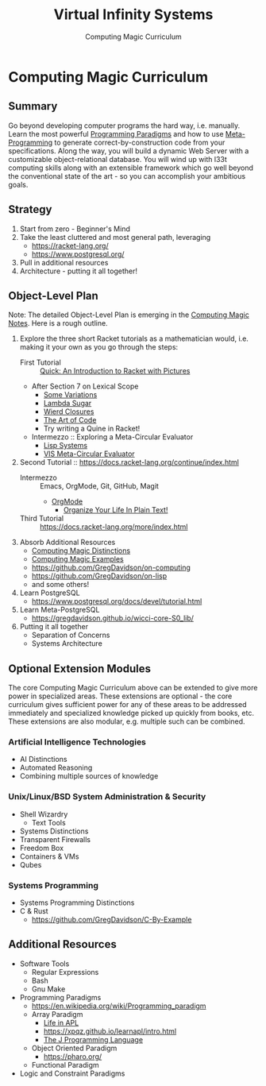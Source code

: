 #+TITLE: Virtual Infinity Systems
#+SUBTITLE: Computing Magic Curriculum
#+OPTIONS: toc:nil 
#+OPTIONS: num:nil

*  Computing Magic Curriculum

** Summary

Go beyond developing computer programs the hard way, i.e. manually. Learn the
most powerful [[https://en.wikipedia.org/wiki/Programming_paradigm][Programming Paradigms]] and how to use [[Https://en.wikipedia.org/wiki/Metaprogramming][Meta-Programming]] to generate
correct-by-construction code from your specifications. Along the way, you will
build a dynamic Web Server with a customizable object-relational database. You
will wind up with l33t computing skills along with an extensible framework which
go well beyond the conventional state of the art - so you can accomplish your
ambitious goals.

** Strategy

1. Start from zero - Beginner's Mind
2. Take the least cluttered and most general path, leveraging
    - https://racket-lang.org/
    - https://www.postgresql.org/
3. Pull in additional resources
4. Architecture - putting it all together!

** Object-Level Plan

Note: The detailed Object-Level Plan is emerging in the [[https://github.com/GregDavidson/computing-magic/blob/main/computing-magic-notes.org][Computing Magic Notes]].
Here is a rough outline.

1. Explore the three short Racket tutorials as a mathematician would, i.e.
  making it your own as you go through the steps:
    - First Tutorial ::  [[https://docs.racket-lang.org/quick/][Quick: An Introduction to Racket with Pictures]]
    - After Section 7 on Lexical Scope
        - [[https://github.com/GregDavidson/computing-magic/blob/main/Racket/Tutorial-1-Pictures/after-quick.rkt][Some Variations]]
        - [[https://github.com/GregDavidson/on-lisp/blob/main/lambda-sugar.rkt][Lambda Sugar]]
        - [[https://github.com/GregDavidson/on-lisp/blob/main/wierd-closures.rkt][Wierd Closures]]
        - [[https://www.youtube.com/watch?v=6avJHaC3C2U][The Art of Code]]
        - Try writing a Quine in Racket!
    - Intermezzo :: Exploring a Meta-Circular Evaluator
        - [[https://github.com/GregDavidson/on-lisp/blob/main/lisp-systems.org][Lisp Systems]]
        - [[https://github.com/GregDavidson/on-lisp/blob/main/vis-mce.rkt][VIS Meta-Circular Evaluator]]
2. Second Tutorial ::  https://docs.racket-lang.org/continue/index.html
    - Intermezzo :: Emacs, OrgMode, Git, GitHub, Magit
        - [[https://orgmode.org/index.html][OrgMode]]
            - [[http://doc.norang.ca/org-mode.html][Organize Your Life In Plain Text!]]
    - Third Tutorial ::  https://docs.racket-lang.org/more/index.html
3. Absorb Additional Resources
    - [[https://github.com/GregDavidson/computing-magic/blob/main/cm-distinctions.org][Computing Magic Distinctions]]
    - [[https://github.com/GregDavidson/computing-magic/blob/main/cm-examples.org][Computing Magic Examples]]
    - https://github.com/GregDavidson/on-computing
    - https://github.com/GregDavidson/on-lisp
    - and some others!
4. Learn PostgreSQL
    - https://www.postgresql.org/docs/devel/tutorial.html
5. Learn Meta-PostgreSQL
    - https://gregdavidson.github.io/wicci-core-S0_lib/
6. Putting it all together
    - Separation of Concerns
    - Systems Architecture

** Optional Extension Modules

The core Computing Magic Curriculum above can be extended to give more power in
specialized areas. These extensions are optional - the core curriculum gives
sufficient power for any of these areas to be addressed immediately and
specialized knowledge picked up quickly from books, etc. These extensions are
also modular, e.g. multiple such can be combined.

***  Artificial Intelligence Technologies

- AI Distinctions
- Automated Reasoning
- Combining multiple sources of knowledge

***  Unix/Linux/BSD System Administration & Security

- Shell Wizardry
    - Text Tools
- Systems Distinctions
- Transparent Firewalls
- Freedom Box
- Containers & VMs
- Qubes

***  Systems Programming

- Systems Programming Distinctions
- C & Rust
    - https://github.com/GregDavidson/C-By-Example

** Additional Resources

- Software Tools
   - Regular Expressions
   - Bash
   - Gnu Make
- Programming Paradigms 
   - https://en.wikipedia.org/wiki/Programming_paradigm
   - Array Paradigm
      - [[https://www.youtube.com/watch?v=a9xAKttWgP4][Life in APL]]
      - https://xpqz.github.io/learnapl/intro.html
      - [[https://www.jsoftware.com/#/README][The J Programming Language]]
   - Object Oriented Paradigm
      - https://pharo.org/
   - Functional Paradigm 
- Logic and Constraint Paradigms
